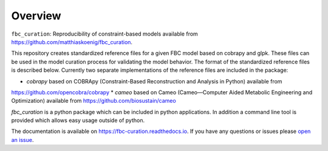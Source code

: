 Overview
========

``fbc_curation``: Reproducibility of constraint-based models
available from 
`https://github.com/matthiaskoenig/fbc_curation <https://github.com/matthiaskoenig/fbc_curation>`_.

This repository creates standardized reference files for a given FBC model based on cobrapy and glpk. These files can be used in the model curation process for validating the model behavior. The format of the standardized reference files is described below. 
Currently two separate implementations of the reference files are included in the package:

* `cobrapy` based on COBRApy (Constraint-Based Reconstruction and Analysis in Python) available from 
`https://github.com/opencobra/cobrapy <https://github.com/opencobra/cobrapy>`_
* `cameo` based on Cameo (Cameo—Computer Aided Metabolic Engineering and Optimization) available from 
`https://github.com/biosustain/cameo <https://github.com/biosustain/cameo>`_

`fbc_curation` is a python package which can be included in python applications. In addition a command line tool is provided which allows easy usage outside of python.

The documentation is available on `https://fbc-curation.readthedocs.io <https://fbc-curation.readthedocs.io>`__.
If you have any questions or issues please `open an issue <https://github.com/matthiaskoenig/fbc_curation/issues>`__.
